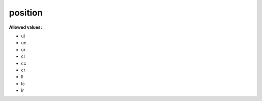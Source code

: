  

.. _position.json#/:

position
========

**Allowed values:** 

- ul
- uc
- ur
- cl
- cc
- cr
- ll
- lc
- lr
